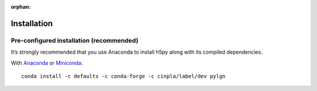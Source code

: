:orphan:

.. _installation:

Installation
============

Pre-configured installation (recommended)
-----------------------------------------
It’s strongly recommended that you use Anaconda to install h5py along with its compiled dependencies. 

With `Anaconda <http://continuum.io/downloads>`_ or 
`Miniconda <http://conda.pydata.org/miniconda.html>`_::

    conda install -c defaults -c conda-forge -c cinpla/label/dev pylgn
